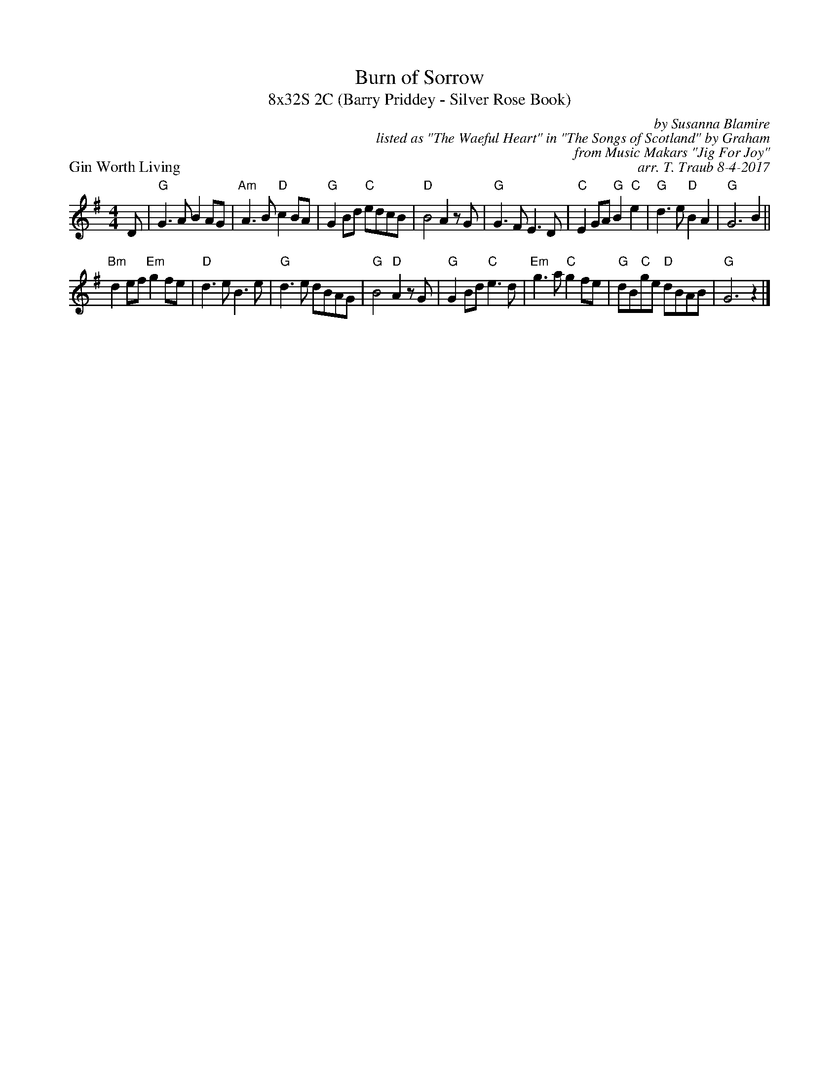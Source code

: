 X: 1
T: Burn of Sorrow
T: 8x32S 2C (Barry Priddey - Silver Rose Book)
P: Gin Worth Living
C: by Susanna Blamire
C: listed as "The Waeful Heart" in "The Songs of Scotland" by Graham
C: from Music Makars "Jig For Joy" 
C: arr. T. Traub 8-4-2017
M: 4/4
L: 1/8
K: G
D|"G"G2> A2 B2 AG|"Am"A2> B2 "D"c2 BA|"G"G2 Bd "C"edcB|"D"B4 A2 z G|"G"G2 > F2 E2> D2| "C"E2 GA "G"B2 "C"e2|"G"d2 > e2 "D"B2 A2|"G"G6 B2||
"Bm"d2 ef "Em"g2 fe|"D"d2 > e2 B2 > e2|"G"d2 > e2 dBAG|"G"B4 "D"A2 z G|"G"G2 Bd "C"e2>d2|"Em"g2 > a2 "C"g2 fe|"G"dB"C"ge "D"dBAB|"G"G6 z2 |]

